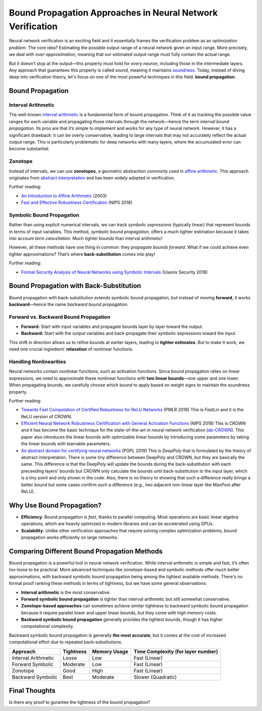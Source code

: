 Bound Propagation Approaches in Neural Network Verification
==================================================================

Neural network verification is an exciting field and it essentially frames the verification problem as an *optimization problem*. The core idea? Estimating the possible output range of a neural network given an input range. More precisely, we deal with *over-approximation*, meaning that our estimated output range must fully contain the actual range.

But it doesn't stop at the output—this property must hold for *every neuron*, including those in the intermediate layers. Any approach that guarantees this property is called *sound*, meaning it maintains `soundness <https://en.wikipedia.org/wiki/Soundness>`_. Today, instead of diving deep into verification theory, let's focus on one of the most powerful techniques in this field: **bound propagation**.

Bound Propagation
------------------------

Interval Arithmetic
~~~~~~~~~~~~~~~~~~~~~~~~~~~

The well-known `interval arithmetic <https://en.wikipedia.org/wiki/Interval_arithmetic>`_ is a fundamental form of bound propagation. Think of it as tracking the possible value ranges for each variable and propagating those intervals through the network—hence the term *interval bound propagation*.
Its pros are that it’s simple to implement and works for any type of neural network. However, it has a significant drawback: it can be overly conservative, leading to large intervals that may not accurately reflect the actual output range. This is particularly problematic for deep networks with many layers, where the accumulated error can become substantial.

Zonotope
~~~~~~~~~~~~~~~~~~~~~~~~~~~~~~~

Instead of intervals, we can use **zonotopes**, a geometric abstraction commonly used in `affine arithmetic <https://link.springer.com/article/10.1023/B:NUMA.0000049462.70970.b6>`_. This approach originates from `abstract interpretation <https://en.wikipedia.org/wiki/Abstract_interpretation>`_ and has been widely adopted in verification.

Further reading:

- `An Introduction to Affine Arithmetic <https://scholar.google.com/citations?view_op=view_citation&hl=en&user=mLo7gCEAAAAJ&citation_for_view=mLo7gCEAAAAJ:WF5omc3nYNoC>`_ (2003)
- `Fast and Effective Robustness Certification <https://proceedings.neurips.cc/paper_files/paper/2018/hash/f2f446980d8e971ef3da97af089481c3-Abstract.html>`_ (NIPS 2018)

Symbolic Bound Propagation
~~~~~~~~~~~~~~~~~~~~~~~~~~~~~~~

Rather than using explicit numerical intervals, we can track *symbolic expressions* (typically linear) that represent bounds in terms of input variables. This method, *symbolic bound propagation*, offers a much tighter estimation because it takes into account *term cancellation*.
Much tighter bounds than interval arithmetic!

However, all these methods have one thing in common: they *propagate bounds forward*. What if we could achieve even tighter approximations? That’s where **back-substitution** comes into play!

Further reading:

- `Formal Security Analysis of Neural Networks using Symbolic Intervals <https://www.usenix.org/conference/usenixsecurity18/presentation/wang-shiqi>`_ (Usenix Security 2018)


Bound Propagation with Back-Substitution
------------------------------------------

Bound propagation with back-substitution extends symbolic bound propagation, but instead of moving **forward**, it works **backward**—hence the name *backward bound propagation*.

Forward vs. Backward Bound Propagation
~~~~~~~~~~~~~~~~~~~~~~~~~~~~~~~~~~~~~~~~~

- **Forward:** Start with input variables and propagate bounds layer by layer toward the output.
- **Backward:** Start with the output variables and back-propagate their symbolic expressions toward the input.

This shift in direction allows us to refine bounds at earlier layers, leading to **tighter estimates**. But to make it work, we need one crucial ingredient: **relaxation** of nonlinear functions.

Handling Nonlinearities
~~~~~~~~~~~~~~~~~~~~~~~~~~~~

Neural networks contain nonlinear functions, such as activation functions. Since bound propagation relies on linear expressions, we need to approximate these nonlinear functions with **two linear bounds**—one upper and one lower. When propagating bounds, we carefully choose which bound to apply based on weight signs to maintain the soundness property.

Further reading:

- `Towards Fast Computation of Certified Robustness for ReLU Networks <https://proceedings.mlr.press/v80/weng18a.html?utm_source=miragenews&utm_medium=miragenews&utm_campaign=news>`_ (PMLR 2018) This is *FastLin* and it is the ReLU version of CROWN.
- `Efficient Neural Network Robustness Certification with General Activation Functions <https://proceedings.neurips.cc/paper/2018/hash/d04863f100d59b3eb688a11f95b0ae60-Abstract.html>`_ (NIPS 2018) This is *CROWN* and it has become the basic technique for the state-of-the-art in neural network verification (`ab-CROWN <https://github.com/Verified-Intelligence/alpha-beta-CROWN>`_). This paper also introduces the linear bounds with optimizable linear bounds by introducing some parameters by taking the linear bounds with learnable parameters.
- `An abstract domain for certifying neural networks <https://dl.acm.org/doi/abs/10.1145/3290354>`_ (POPL 2019) This is *DeepPoly* that is formulated by the theory of abstract interpretation. There is some tiny difference between DeepPoly and CROWN, but they are basically the same. This difference is that the DeepPoly will update the bounds during the back-substitution with each preceeding layers' bounds but CROWN only calculate the bounds until back-substitution to the input layer, which is a tiny point and only shown in the code. Also, there is no theory to showing that such a difference really brings a better bound but some cases confirm such a difference (e.g., two adjacent non-linear layer like MaxPool after ReLU).

Why Use Bound Propagation?
-----------------------------

- **Efficiency**: Bound propagation is *fast*, thanks to parallel computing. Most operations are basic linear algebra operations, which are heavily optimized in modern libraries and can be accelerated using GPUs.
- **Scalability**: Unlike other verification approaches that require solving complex optimization problems, bound propagation works efficiently on large networks.



Comparing Different Bound Propagation Methods
-----------------------------------------------

Bound propagation is a powerful tool in neural network verification. While interval arithmetic is simple and fast, it’s often too loose to be practical. More advanced techniques like zonotope-based and symbolic methods offer much better approximations, with backward symbolic bound propagation being among the tightest available methods.
There's no formal proof ranking these methods in terms of tightness, but we have some general observations:

- **Interval arithmetic** is the most conservative.
- **Forward symbolic bound propagation** is tighter than interval arithmetic but still somewhat conservative.
- **Zonotope-based approaches** can sometimes achieve similar tightness to backward symbolic bound propagation because it require parallel lower and upper linear bounds, but they come with high memory costs.
- **Backward symbolic bound propagation** generally provides the tightest bounds, though it has higher computational complexity.

Backward symbolic bound propagation is generally **the most accurate**, but it comes at the cost of increased computational effort due to repeated back-substitutions.

.. list-table::
   :header-rows: 1

   * - Approach
     - Tightness
     - Memory Usage
     - Time Complexity (for layer number)
   * - Interval Arithmetic
     - Loose
     - Low
     - Fast (Linear)
   * - Forward Symbolic
     - Moderate
     - Low
     - Fast (Linear)
   * - Zonotope
     - Good
     - High
     - Fast (Linear)
   * - Backward Symbolic
     - Best
     - Moderate
     - Slower (Quadratic)

Final Thoughts
-------------------

Is there any proof to gurantee the tightness of the bound propagation?